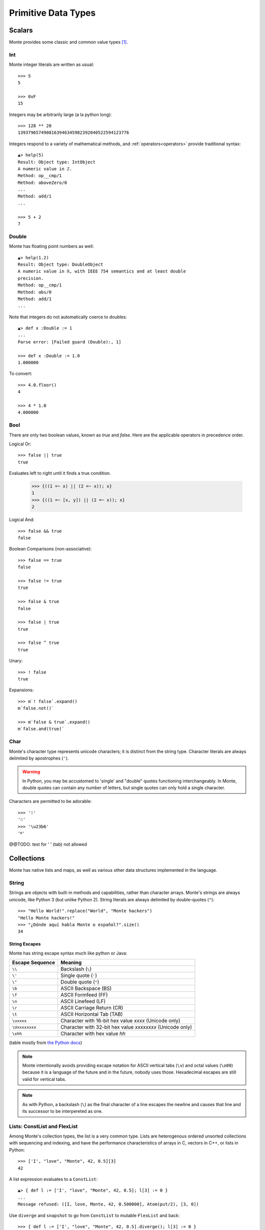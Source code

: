 Primitive Data Types
====================

Scalars
-------

Monte provides some classic and common value types [#e_scalars]_.

Int
~~~

Monte integer literals are written as usual::

  >>> 5
  5

  >>> 0xF
  15

Integers may be arbitrarily large (a la python long)::

  >>> 128 ** 20
  1393796574908163946345982392040522594123776

.. todo:: un-mask failing test cases such as .expan(), bigint parsing, ...

Integers respond to a variety of mathematical methods,
and :ref:`operators<operators>` provide traditional syntax::

  ▲> help(5)
  Result: Object type: IntObject
  A numeric value in ℤ.
  Method: op__cmp/1
  Method: aboveZero/0
  ...
  Method: add/1
  ...

  >>> 5 + 2
  7

.. syntax:: IntExpr

   Ap('IntExpr', Terminal(".int."))


Double
~~~~~~

Monte has floating point numbers as well::

  ▲> help(1.2)
  Result: Object type: DoubleObject
  A numeric value in ℝ, with IEEE 754 semantics and at least double
  precision.
  Method: op__cmp/1
  Method: abs/0
  Method: add/1
  ...

Note that integers do not automatically coerce to doubles::

  ▲> def x :Double := 1
  ...
  Parse error: [Failed guard (Double):, 1]

  >>> def x :Double := 1.0
  1.000000

To convert::

  >>> 4.0.floor()
  4

  >>> 4 * 1.0
  4.000000

.. syntax:: DoubleExpr

   Ap('DoubleExpr', Terminal(".float64."))


Bool
~~~~

There are only two boolean values, known as `true` and `false`. Here
are the applicable operators in precedence order.

Logical Or::

  >>> false || true
  true

Evaluates left to right until it finds a true condition.

  >>> {((1 =~ x) || (2 =~ x)); x}
  1
  >>> {((1 =~ [x, y]) || (2 =~ x)); x}
  2

Logical And::

  >>> false && true
  false

Boolean Comparisons (non-associative)::

  >>> false == true
  false

  >>> false != true
  true

  >>> false & true
  false

  >>> false | true
  true

  >>> false ^ true
  true

Unary::

  >>> ! false
  true

Expansions::

  >>> m`! false`.expand()
  m`false.not()`

  >>> m`false & true`.expand()
  m`false.and(true)`


Char
~~~~

Monte's character type represents unicode characters; it is distinct
from the string type. Character literals are always delimited by
apostrophes (``'``).

.. warning::

    In Python, you may be accustomed to 'single' and "double" quotes
    functioning interchangeably. In Monte, double quotes can contain any
    number of letters, but single quotes can only hold a single character. 

Characters are permitted to be adorable::

  >>> '☃'
  '☃'
  >>> '\u23b6'
  '⎶'

.. syntax:: CharExpr

   Ap('CharExpr',
     Brackets(Char("'"), P('charConstant'), Char("'")))

.. syntax:: charConstant

   Sigil(Many(String("\\\n")),
     Choice(0,
       NoneOf("'\\\t"),
       Sigil(Char("\\"),
         Choice(0,
           Ap('hexChar', Choice(0,
               Sigil(Char("U"), Count(8, P('hexDigit'))),
               Sigil(Char("u"), Count(4, P('hexDigit'))),
               Sigil(Char("x"), Count(2, P('hexDigit'))))),
           Ap('decodeSpecial', OneOf(r'''btnfr\'"'''))))))

.. syntax:: hexDigit

   OneOf('0123456789abcdefABCDEF')

@@TODO: test for '	' (tab) not allowed


Collections
-----------

Monte has native lists and maps, as well as various other data structures
implemented in the language.

String
~~~~~~

Strings are objects with built-in methods and capabilities, rather than
character arrays. Monte's strings are always unicode, like Python 3 (but
unlike Python 2). String literals are always delimited by
double-quotes (``"``)::

    >>> "Hello World!".replace("World", "Monte hackers")
    "Hello Monte hackers!"
    >>> "¿Dónde aquí habla Monte o español?".size()
    34


String Escapes
++++++++++++++

Monte has string escape syntax much like python or Java:

+-----------------+---------------------------------+
| Escape Sequence | Meaning                         |
+=================+=================================+
| ``\\``          | Backslash (``\``)               |
+-----------------+---------------------------------+
| ``\'``          | Single quote (``'``)            |
+-----------------+---------------------------------+
| ``\"``          | Double quote (``"``)            |
+-----------------+---------------------------------+
| ``\b``          | ASCII Backspace (BS)            |
+-----------------+---------------------------------+
| ``\f``          | ASCII Formfeed (FF)             |
+-----------------+---------------------------------+
| ``\n``          | ASCII Linefeed (LF)             |
+-----------------+---------------------------------+
| ``\r``          | ASCII Carriage Return (CR)      |
+-----------------+---------------------------------+
| ``\t``          | ASCII Horizontal Tab (TAB)      |
+-----------------+---------------------------------+
| ``\uxxxx``      | Character with 16-bit hex value |
|                 | *xxxx* (Unicode only)           |
+-----------------+---------------------------------+
| ``\Uxxxxxxxx``  | Character with 32-bit hex value |
|                 | *xxxxxxxx* (Unicode only)       |
+-----------------+---------------------------------+
| ``\xhh``        | Character with hex value *hh*   |
+-----------------+---------------------------------+

(table mostly from `the Python docs <https://docs.python.org/2/_sources/reference/lexical_analysis.txt>`_)

.. note:: 

    Monte intentionally avoids providing escape notation for ASCII vertical
    tabs (``\v``) and octal values (``\o00``) because it is a language of the
    future and in the future, nobody uses those. Hexadecimal escapes are still
    valid for vertical tabs.

.. note::

    As with Python, a backslash (``\``) as the final character of a line
    escapes the newline and causes that line and its successor to be
    interpereted as one.

.. syntax:: StrExpr

   Ap('StrExpr',
     Sigil(Char('"'), ManyTill(P('charConstant'), Char('"'))))



Lists: ConstList and FlexList
~~~~~~~~~~~~~~~~~~~~~~~~~~~~~

Among Monte's collection types, the list is a very common type. Lists are
heterogenous ordered unsorted collections with sequencing and indexing, and
have the performance characteristics of arrays in C, vectors in C++, or lists
in Python::

  >>> ['I', "love", "Monte", 42, 0.5][3]
  42

A list expression evaluates to a ``ConstList``::

  ▲> { def l := ['I', "love", "Monte", 42, 0.5]; l[3] := 0 }
  ...
  Message refused: ([I, love, Monte, 42, 0.500000], Atom(put/2), [3, 0])

Use ``diverge`` and ``snapshot`` to go from ``ConstList`` to mutable
``FlexList`` and back::

  >>> { def l := ['I', "love", "Monte", 42, 0.5].diverge(); l[3] := 0 }
  0


.. syntax:: ListExpr

     Ap('ListExpr', Brackets("[", SepBy(NonTerminal('expr'), ','), "]"))



Maps: ConstMap and FlexMap
~~~~~~~~~~~~~~~~~~~~~~~~~~

Monte uses the "fat arrow", ``=>`` for map syntax::

  >>> { def m := ["roses" => "red", "violets" => "blue"]; m["roses"] }
  "red"

.. todo:: output of repl should be quoted like this.

.. todo:: handle multi-line REPL examples when generating tests

Like list expressions, a map expressions evaluates to an immutable
data structures, a ``ConstMap``::

  ▲> { def m := ["roses" => "red", "violets" => "blue"]; m["roses"] := 3 }
  ...
  Message refused: ([roses => red, violets => blue], Atom(put/2), ["roses", 3])

Use ``diverge`` and ``snapshot`` similarly::

  >>> { def m := ["roses" => "red", "violets" => "blue"].diverge(); m["roses"] := 3 }
  3

.. warning:: Maps in monte are ordered::

               >>> [ "a" => 1, "b" => 2] == [ "b" => 2, "a" => 1]
               false

             To compare without regard to order, use ``sortKeys``::

               >>> [ "a" => 1, "b" => 2].sortKeys() == [ "b" => 2, "a" => 1].sortKeys()
               true

.. syntax:: MapExpr

   Ap('MapExpr',
     Brackets("[", OneOrMore(NonTerminal('mapItem'), ','), "]"))

.. syntax:: mapItem

   Choice(0,
     Ap('Right', Ap('pair', NonTerminal('expr'),
                            Sigil("=>", NonTerminal('expr')))),
     Ap('Left', Sigil("=>", Choice(0,
           NonTerminal('SlotExpr'),
           NonTerminal('BindingExpr'),
           NonTerminal('NounExpr')))))


Lexical Syntax
--------------

.. note:: Lexical details of monte syntax are currently specified
	  only by implementation; see `lib/monte/monte_lexer.mt`__

__ https://github.com/monte-language/typhon/blob/master/mast/lib/monte/monte_lexer.mt

.. syntax:: LiteralExpr

   Choice(0,
          NonTerminal('StrExpr'),
	  NonTerminal('IntExpr'),
          NonTerminal('DoubleExpr'),
	  NonTerminal('CharExpr'))

.. rubric:: Footnotes

.. [#e_scalars] Sclar types in monte are thes same as the `Scalar Data
                Types in E`__.

__ http://erights.org/elang/scalars/index.html
